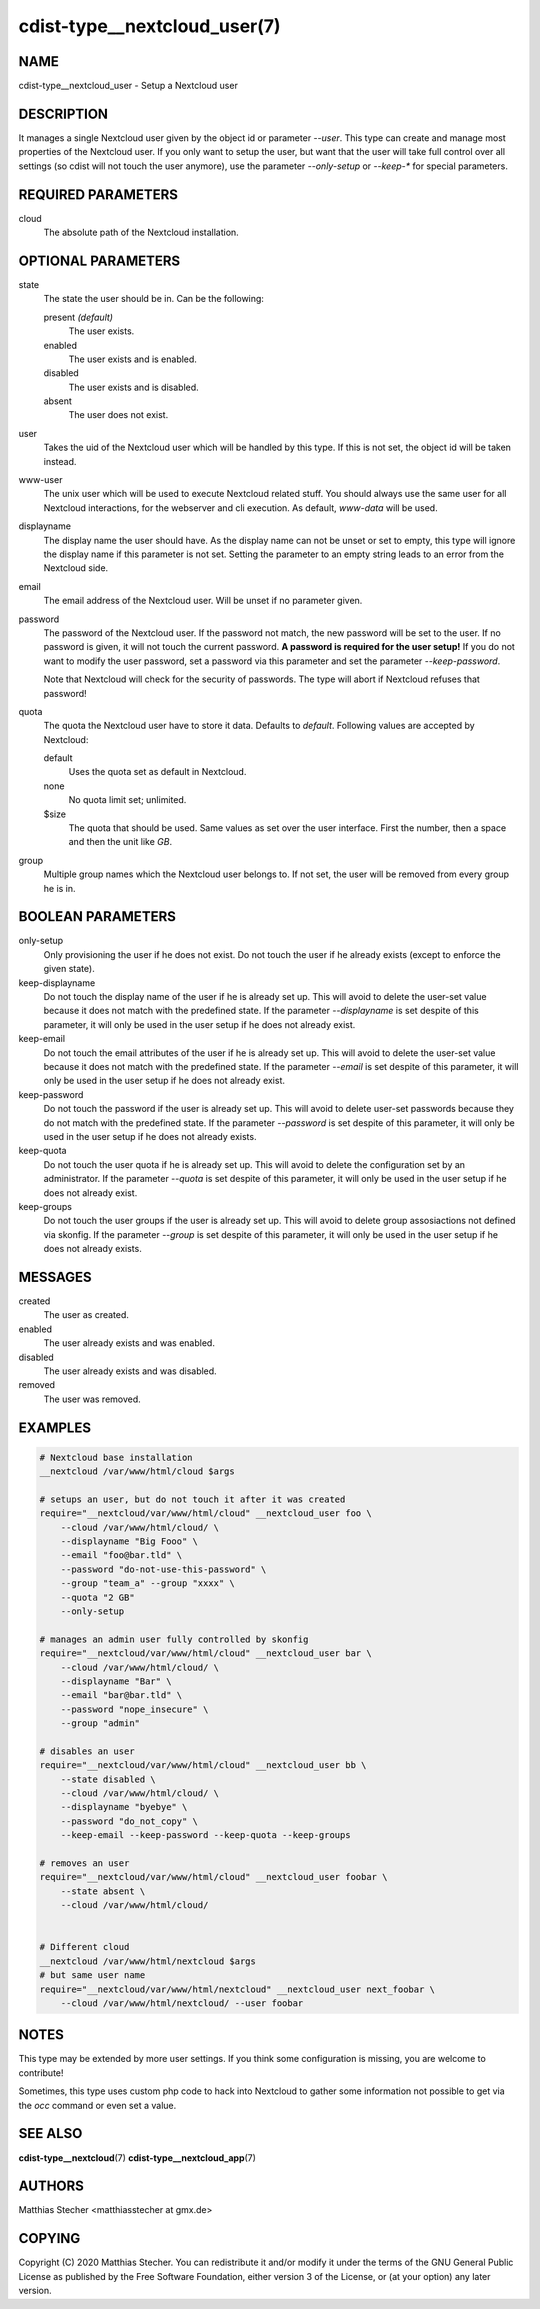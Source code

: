 cdist-type__nextcloud_user(7)
=============================

NAME
----
cdist-type__nextcloud_user - Setup a Nextcloud user


DESCRIPTION
-----------
It manages a single Nextcloud user given by the object id or parameter `--user`.
This type can create and manage most properties of the Nextcloud user. If you
only want to setup the user, but want that the user will take full control over
all settings (so cdist will not touch the user anymore), use the parameter
`--only-setup` or `--keep-*` for special parameters.


REQUIRED PARAMETERS
-------------------
cloud
    The absolute path of the Nextcloud installation.


OPTIONAL PARAMETERS
-------------------
state
    The state the user should be in. Can be the following:

    present *(default)*
        The user exists.

    enabled
        The user exists and is enabled.

    disabled
        The user exists and is disabled.

    absent
        The user does not exist.

user
    Takes the uid of the Nextcloud user which will be handled by this type. If
    this is not set, the object id will be taken instead.

www-user
    The unix user which will be used to execute Nextcloud related stuff. You
    should always use the same user for all Nextcloud interactions, for the
    webserver and cli execution. As default, `www-data` will be used.

displayname
    The display name the user should have. As the display name can not be unset
    or set to empty, this type will ignore the display name if this parameter
    is not set. Setting the parameter to an empty string leads to an error from
    the Nextcloud side.

email
    The email address of the Nextcloud user. Will be unset if no parameter
    given.

password
    The password of the Nextcloud user. If the password not match, the new
    password will be set to the user. If no password is given, it will not
    touch the current password. **A password is required for the user setup!**
    If you do not want to modify the user password, set a password via this
    parameter and set the parameter `--keep-password`.

    Note that Nextcloud will check for the security of passwords. The type
    will abort if Nextcloud refuses that password!

quota
    The quota the Nextcloud user have to store it data. Defaults to `default`.
    Following values are accepted by Nextcloud:

    default
        Uses the quota set as default in Nextcloud.

    none
        No quota limit set; unlimited.

    $size
        The quota that should be used. Same values as set over the user
        interface. First the number, then a space and then the unit like `GB`.

group
    Multiple group names which the Nextcloud user belongs to. If not set, the
    user will be removed from every group he is in.


BOOLEAN PARAMETERS
------------------
only-setup
    Only provisioning the user if he does not exist. Do not touch the user if
    he already exists (except to enforce the given state).

keep-displayname
    Do not touch the display name of the user if he is already set up. This
    will avoid to delete the user-set value because it does not match with the
    predefined state. If the parameter `--displayname` is set despite of this
    parameter, it will only be used in the user setup if he does not already
    exist.

keep-email
    Do not touch the email attributes of the user if he is already set up. This
    will avoid to delete the user-set value because it does not match with the
    predefined state. If the parameter `--email` is set despite of this
    parameter, it will only be used in the user setup if he does not already
    exist.

keep-password
    Do not touch the password if the user is already set up. This will avoid to
    delete user-set passwords because they do not match with the predefined
    state. If the parameter `--password` is set despite of this parameter, it
    will only be used in the user setup if he does not already exists.

keep-quota
    Do not touch the user quota if he is already set up. This will avoid to
    delete the configuration set by an administrator. If the parameter `--quota`
    is set despite of this parameter, it will only be used in the user setup if
    he does not already exist.

keep-groups
    Do not touch the user groups if the user is already set up. This will avoid
    to delete group assosiactions not defined via skonfig. If the parameter
    `--group` is set despite of this parameter, it will only be used in the user
    setup if he does not already exists.


MESSAGES
--------
created
    The user as created.

enabled
    The user already exists and was enabled.

disabled
    The user already exists and was disabled.

removed
    The user was removed.


EXAMPLES
--------

.. code-block:: sh

    # Nextcloud base installation
    __nextcloud /var/www/html/cloud $args

    # setups an user, but do not touch it after it was created
    require="__nextcloud/var/www/html/cloud" __nextcloud_user foo \
        --cloud /var/www/html/cloud/ \
        --displayname "Big Fooo" \
        --email "foo@bar.tld" \
        --password "do-not-use-this-password" \
        --group "team_a" --group "xxxx" \
        --quota "2 GB"
        --only-setup

    # manages an admin user fully controlled by skonfig
    require="__nextcloud/var/www/html/cloud" __nextcloud_user bar \
        --cloud /var/www/html/cloud/ \
        --displayname "Bar" \
        --email "bar@bar.tld" \
        --password "nope_insecure" \
        --group "admin"

    # disables an user
    require="__nextcloud/var/www/html/cloud" __nextcloud_user bb \
        --state disabled \
        --cloud /var/www/html/cloud/ \
        --displayname "byebye" \
        --password "do_not_copy" \
        --keep-email --keep-password --keep-quota --keep-groups

    # removes an user
    require="__nextcloud/var/www/html/cloud" __nextcloud_user foobar \
        --state absent \
        --cloud /var/www/html/cloud/


    # Different cloud
    __nextcloud /var/www/html/nextcloud $args
    # but same user name
    require="__nextcloud/var/www/html/nextcloud" __nextcloud_user next_foobar \
        --cloud /var/www/html/nextcloud/ --user foobar


NOTES
-----
This type may be extended by more user settings. If you think some
configuration is missing, you are welcome to contribute!

Sometimes, this type uses custom php code to hack into Nextcloud to gather some
information not possible to get via the `occ` command or even set a value.


SEE ALSO
--------
:strong:`cdist-type__nextcloud`\ (7)
:strong:`cdist-type__nextcloud_app`\ (7)


AUTHORS
-------
Matthias Stecher <matthiasstecher at gmx.de>


COPYING
-------
Copyright \(C) 2020 Matthias Stecher.
You can redistribute it and/or modify it under the terms of the GNU
General Public License as published by the Free Software Foundation,
either version 3 of the License, or (at your option) any later version.
